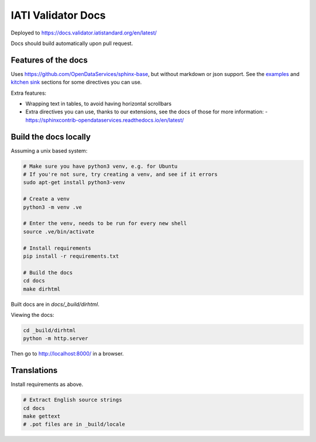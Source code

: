 IATI Validator Docs
===================

Deployed to https://docs.validator.iatistandard.org/en/latest/

Docs should build automatically upon pull request.
  
Features of the docs
--------------------

Uses https://github.com/OpenDataServices/sphinx-base, but without markdown or json support.
See the `examples <https://sphinx-base.readthedocs.io/en/latest/examples/>`__ and `kitchen sink <https://sphinx-base.readthedocs.io/en/latest/kitchen-sink/>`__ sections for some directives you can use.

Extra features:
  
* Wrapping text in tables, to avoid having horizontal scrollbars
* Extra directives you can use, thanks to our extensions, see the docs of those for more information:
  - https://sphinxcontrib-opendataservices.readthedocs.io/en/latest/

Build the docs locally
----------------------
  
Assuming a unix based system:

.. code-block:: bash
  
  # Make sure you have python3 venv, e.g. for Ubuntu
  # If you're not sure, try creating a venv, and see if it errors
  sudo apt-get install python3-venv
  
  # Create a venv
  python3 -m venv .ve    
  
  # Enter the venv, needs to be run for every new shell
  source .ve/bin/activate
  
  # Install requirements
  pip install -r requirements.txt
  
  # Build the docs
  cd docs
  make dirhtml


Built docs are in `docs/_build/dirhtml`.


Viewing the docs:

.. code-block:: bash

  cd _build/dirhtml
  python -m http.server

Then go to http://localhost:8000/ in a browser.

Translations
------------

Install requirements as above.

.. code-block:: bash

   # Extract English source strings
   cd docs
   make gettext
   # .pot files are in _build/locale
